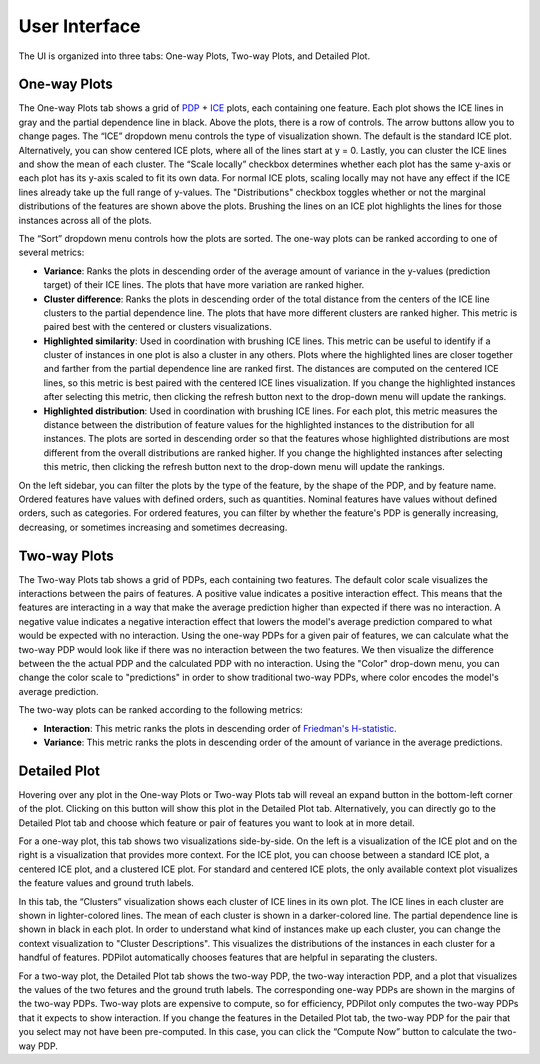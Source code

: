 
User Interface
==============

The UI is organized into three tabs: One-way Plots, Two-way Plots, and Detailed Plot.

One-way Plots
-------------

.. image:: screenshots/one-way-plots.png
  :width: 800
  :alt: Screenshot of the One-way Plots tab in PDPilot.

The One-way Plots tab shows a grid of `PDP <https://christophm.github.io/interpretable-ml-book/pdp.html>`_ + `ICE <https://christophm.github.io/interpretable-ml-book/ice.html>`_ plots, each containing one feature. Each plot shows the ICE lines in gray and the partial dependence line in black.  Above the plots, there is a row of controls. The arrow buttons allow you to change pages. The “ICE” dropdown menu controls the type of visualization shown. The default is the standard ICE plot. Alternatively, you can show centered ICE plots, where all of the lines start at y = 0. Lastly, you can cluster the ICE lines and show the mean of each cluster. The “Scale locally” checkbox determines whether each plot has the same y-axis or each plot has its y-axis scaled to fit its own data. For normal ICE plots, scaling locally may not have any effect if the ICE lines already take up the full range of y-values. The "Distributions" checkbox toggles whether or not the marginal distributions of the features are shown above the plots. Brushing the lines on an ICE plot highlights the lines for those instances across all of the plots.

The “Sort” dropdown menu controls how the plots are sorted. The one-way plots can be ranked according to one of several metrics:

* **Variance**: Ranks the plots in descending order of the average amount of variance in the y-values (prediction target) of their ICE lines. The plots that have more variation are ranked higher.
* **Cluster difference**: Ranks the plots in descending order of the total distance from the centers of the ICE line clusters to the partial dependence line. The plots that have more different clusters are ranked higher. This metric is paired best with the centered or clusters visualizations.
* **Highlighted similarity**: Used in coordination with brushing ICE lines. This metric can be useful to identify if a cluster of instances in one plot is also a cluster in any others. Plots where the highlighted lines are closer together and farther from the partial dependence line are ranked first. The distances are computed on the centered ICE lines, so this metric is best paired with the centered ICE lines visualization. If you change the highlighted instances after selecting this metric, then clicking the refresh button next to the drop-down menu will update the rankings.
* **Highlighted distribution**: Used in coordination with brushing ICE lines. For each plot, this metric measures the distance between the distribution of feature values for the highlighted instances to the distribution for all instances. The plots are sorted in descending order so that the features whose highlighted distributions are most different from the overall distributions are ranked higher. If you change the highlighted instances after selecting this metric, then clicking the refresh button next to the drop-down menu will update the rankings.

On the left sidebar, you can filter the plots by the type of the feature, by the shape of the PDP, and by feature name. Ordered features have values with defined orders, such as quantities. Nominal features have values without defined orders, such as categories. For ordered features, you can filter by whether the feature's PDP is generally increasing, decreasing, or sometimes increasing and sometimes decreasing.

Two-way Plots
-------------

.. image:: screenshots/two-way-plots.png
  :width: 800
  :alt: Screenshot of the Two-way Plots tab in PDPilot.

The Two-way Plots tab shows a grid of PDPs, each containing two features. The default color scale visualizes the interactions between the pairs of features. A positive value indicates a positive interaction effect. This means that the features are interacting in a way that make the average prediction higher than expected if there was no interaction. A negative value indicates a negative interaction effect that lowers the model's average prediction compared to what would be expected with no interaction. Using the one-way PDPs for a given pair of features, we can calculate what the two-way PDP would look like if there was no interaction between the two features. We then visualize the difference between the the actual PDP and the calculated PDP with no interaction. Using the "Color" drop-down menu, you can change the color scale to "predictions" in order to show traditional two-way PDPs, where color encodes the model's average prediction.

The two-way plots can be ranked according to the following metrics:

* **Interaction**: This metric ranks the plots in descending order of `Friedman's H-statistic <https://christophm.github.io/interpretable-ml-book/interaction.html>`_.
* **Variance**: This metric ranks the plots in descending order of the amount of variance in the average predictions.

Detailed Plot
-------------

Hovering over any plot in the One-way Plots or Two-way Plots tab will reveal an expand button in the bottom-left corner of the plot. Clicking on this button will show this plot in the Detailed Plot tab. Alternatively, you can directly go to the Detailed Plot tab and choose which feature or pair of features you want to look at in more detail.

.. image:: screenshots/detailed-plot-one-way-scatter.png
  :width: 800
  :alt: Screenshot of the Detailed Plots tab in PDPilot for a one-way PDP.

For a one-way plot, this tab shows two visualizations side-by-side. On the left is a visualization of the ICE plot and on the right is a visualization that provides more context. For the ICE plot, you can choose between a standard ICE plot, a centered ICE plot, and a clustered ICE plot. For standard and centered ICE plots, the only available context plot visualizes the feature values and ground truth labels.

.. image:: screenshots/detailed-plot-one-way-clusters.png
  :width: 800
  :alt: Screenshot of the Detailed Plots tab in PDPilot for a one-way PDP.

In this tab, the “Clusters” visualization shows each cluster of ICE lines in its own plot. The ICE lines in each cluster are shown in lighter-colored lines. The mean of each cluster is shown in a darker-colored line. The partial dependence line is shown in black in each plot. In order to understand what kind of instances make up each cluster, you can change the context visualization to "Cluster Descriptions". This visualizes the distributions of the instances in each cluster for a handful of features. PDPilot automatically chooses features that are helpful in separating the clusters.

.. image:: screenshots/detailed-plot-two-way.png
  :width: 800
  :alt: Screenshot of the Detailed Plots tab in PDPilot for a two-way PDP.

For a two-way plot, the Detailed Plot tab shows the two-way PDP, the two-way interaction PDP, and a plot that visualizes the values of the two fetures and the ground truth labels. The corresponding one-way PDPs are shown in the margins of the two-way PDPs. Two-way plots are expensive to compute, so for efficiency, PDPilot only computes the two-way PDPs that it expects to show interaction. If you change the features in the Detailed Plot tab, the two-way PDP for the pair that you select may not have been pre-computed. In this case, you can click the “Compute Now” button to calculate the two-way PDP.
